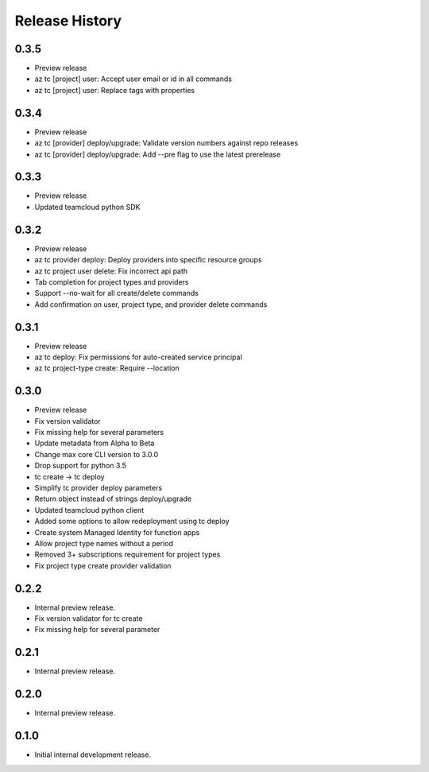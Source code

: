.. :changelog:

Release History
===============

0.3.5
++++++
* Preview release
* az tc [project] user: Accept user email or id in all commands
* az tc [project] user: Replace tags with properties

0.3.4
++++++
* Preview release
* az tc [provider] deploy/upgrade: Validate version numbers against repo releases
* az tc [provider] deploy/upgrade: Add --pre flag to use the latest prerelease

0.3.3
++++++
* Preview release
* Updated teamcloud python SDK

0.3.2
++++++
* Preview release
* az tc provider deploy: Deploy providers into specific resource groups
* az tc project user delete: Fix incorrect api path
* Tab completion for project types and providers
* Support --no-wait for all create/delete commands
* Add confirmation on user, project type, and provider delete commands

0.3.1
++++++
* Preview release
* az tc deploy: Fix permissions for auto-created service principal
* az tc project-type create: Require --location

0.3.0
++++++
* Preview release
* Fix version validator
* Fix missing help for several parameters
* Update metadata from Alpha to Beta
* Change max core CLI version to 3.0.0
* Drop support for python 3.5
* tc create -> tc deploy
* Simplify tc provider deploy parameters
* Return object instead of strings deploy/upgrade
* Updated teamcloud python client
* Added some options to allow redeployment using tc deploy
* Create system Managed Identity for function apps
* Allow project type names without a period
* Removed 3+ subscriptions requirement for project types
* Fix project type create provider validation

0.2.2
++++++
* Internal preview release.
* Fix version validator for tc create
* Fix missing help for several parameter

0.2.1
++++++
* Internal preview release.

0.2.0
++++++
* Internal preview release.

0.1.0
++++++
* Initial internal development release.
